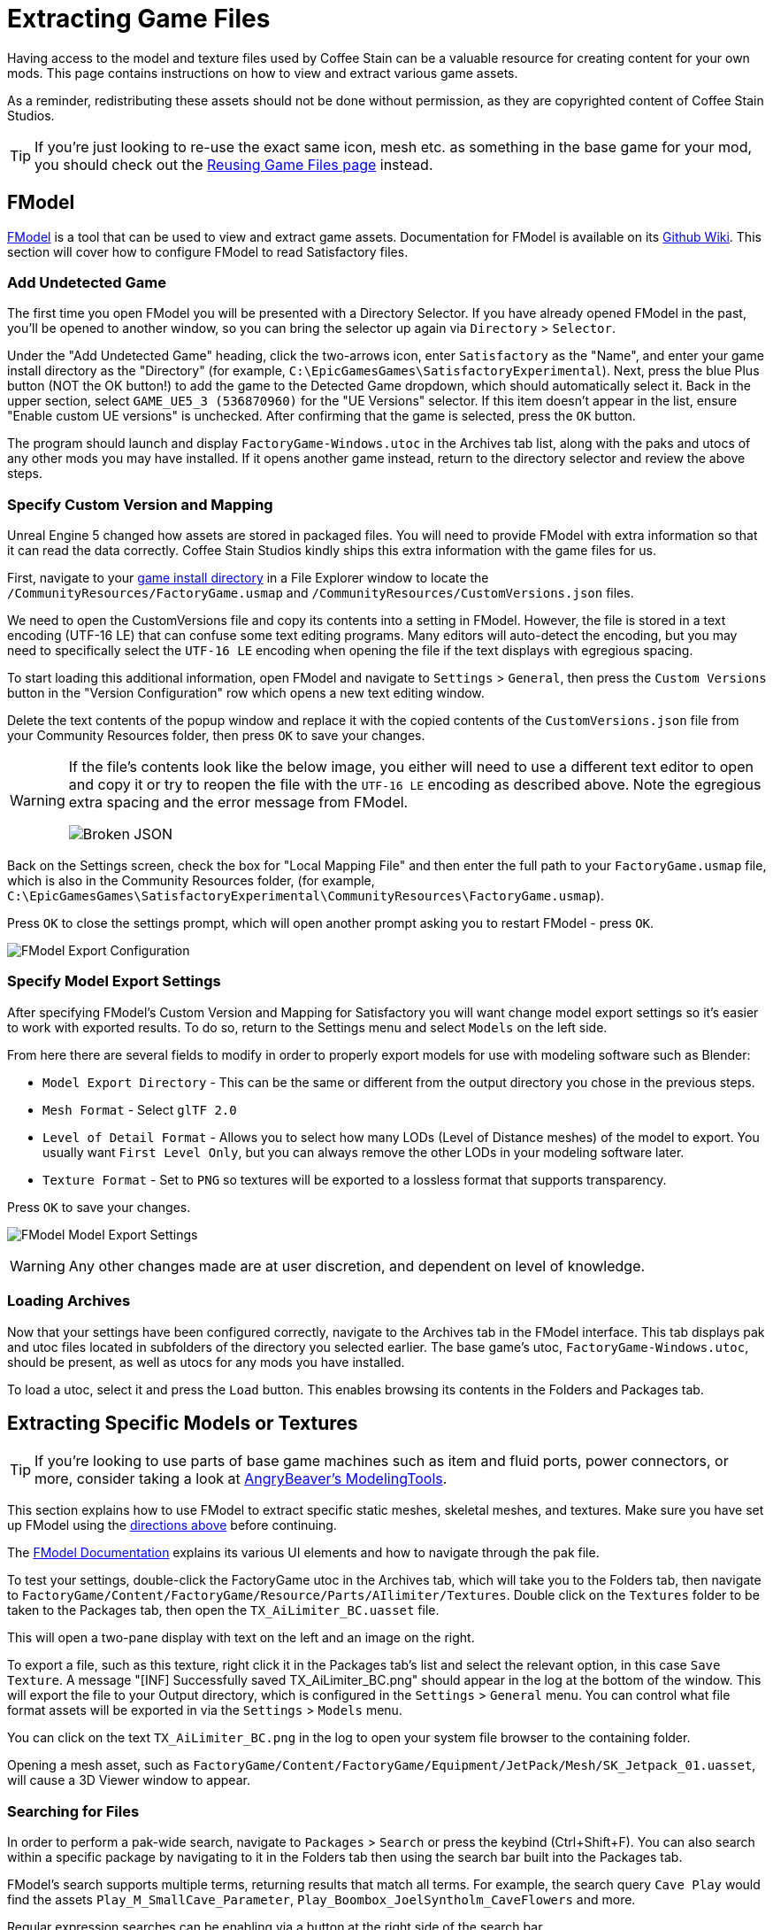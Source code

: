 = Extracting Game Files

Having access to the model and texture files used by Coffee Stain
can be a valuable resource for creating content for your own mods.
This page contains instructions on how to view and extract various game assets.

As a reminder, redistributing these assets should not be done without permission,
as they are copyrighted content of Coffee Stain Studios.

[TIP]
====
If you're just looking to re-use the exact
same icon, mesh etc. as something in the base game for your mod,
you should check out the
xref:Development/ReuseGameFiles.adoc[Reusing Game Files page] instead.
====

[id="FModel"]
== FModel

https://fmodel.app/[FModel] is a tool that can be used to view and extract game assets.
Documentation for FModel is available on its https://github.com/4sval/FModel/wiki[Github Wiki].
This section will cover how to configure FModel to read Satisfactory files.

=== Add Undetected Game

The first time you open FModel you will be presented with a Directory Selector.
If you have already opened FModel in the past, you'll be opened to another window,
so you can bring the selector up again via `Directory` > `Selector`.

Under the "Add Undetected Game" heading, click the two-arrows icon,
enter `Satisfactory` as the "Name",
and enter your game install directory as the "Directory"
(for example, `C:\EpicGamesGames\SatisfactoryExperimental`).
Next, press the blue Plus button (NOT the OK button!) to add the game to the Detected Game dropdown,
which should automatically select it.
Back in the upper section, select `GAME_UE5_3 (536870960)` for the "UE Versions" selector.
If this item doesn't appear in the list, ensure "Enable custom UE versions" is unchecked.
After confirming that the game is selected, press the `OK` button.

The program should launch and display `FactoryGame-Windows.utoc` in the Archives tab list,
along with the paks and utocs of any other mods you may have installed.
If it opens another game instead,
return to the directory selector and review the above steps.

=== Specify Custom Version and Mapping

Unreal Engine 5 changed how assets are stored in packaged files.
You will need to provide FModel with extra information so that it can read the data correctly.
Coffee Stain Studios kindly ships this extra information with the game files for us.

First, navigate to your
xref:faq.adoc#Files_GameInstall[game install directory]
in a File Explorer window to locate the
`/CommunityResources/FactoryGame.usmap`
and `/CommunityResources/CustomVersions.json` files.

We need to open the CustomVersions file and copy its contents into a setting in FModel.
However, the file is stored in a text encoding (UTF-16 LE) that can confuse some text editing programs.
Many editors will auto-detect the encoding,
but you may need to specifically select the `UTF-16 LE` encoding when opening the file if the text displays with egregious spacing.

To start loading this additional information, open FModel and navigate to `Settings` > `General`,
then press the `Custom Versions` button in the "Version Configuration" row
which opens a new text editing window.

Delete the text contents of the popup window
and replace it with the copied contents of the `CustomVersions.json` file from your Community Resources folder,
then press `OK` to save your changes.

[WARNING]
====
If the file's contents look like the below image,
you either will need to use a different text editor to open and copy it
or try to reopen the file with the `UTF-16 LE` encoding as described above.
Note the egregious extra spacing and the error message from FModel.

image:ExtractingGameFiles/FModel_BrokenJSON.png[Broken JSON]
====

Back on the Settings screen, check the box for "Local Mapping File"
and then enter the full path to your `FactoryGame.usmap` file, which is also in the Community Resources folder,
(for example, `C:\EpicGamesGames\SatisfactoryExperimental\CommunityResources\FactoryGame.usmap`).

Press `OK` to close the settings prompt,
which will open another prompt asking you to restart FModel - press `OK`.

image:ExtractingGameFiles/fModelExport.png[FModel Export Configuration]

=== Specify Model Export Settings

After specifying FModel's Custom Version and Mapping for Satisfactory you will want change model export settings so it's easier to work with exported results.
To do so, return to the Settings menu and select `Models` on the left side.

From here there are several fields to modify in order to properly export models for use with modeling software such as Blender:

* `Model Export Directory` - This can be the same or different from the output directory you chose in the previous steps.
* `Mesh Format` - Select `glTF 2.0`
* `Level of Detail Format` - Allows you to select how many LODs (Level of Distance meshes) of the model to export.
  You usually want `First Level Only`, but you can always remove the other LODs in your modeling software later.
* `Texture Format` - Set to `PNG` so textures will be exported to a lossless format that supports transparency.

Press `OK` to save your changes.

image:ExtractingGameFiles/FModelModelSettings.png[FModel Model Export Settings]

[WARNING] 
====
Any other changes made are at user discretion, and dependent on level of knowledge.
====

=== Loading Archives

Now that your settings have been configured correctly,
navigate to the Archives tab in the FModel interface.
This tab displays pak and utoc files located in subfolders of the directory you selected earlier.
The base game's utoc, `FactoryGame-Windows.utoc`, should be present, as well as utocs for any mods you have installed.

To load a utoc, select it and press the `Load` button.
This enables browsing its contents in the Folders and Packages tab.

== Extracting Specific Models or Textures

[TIP]
====
If you're looking to use parts of base game machines such as item
and fluid ports, power connectors, or more, consider taking a look at
xref:CommunityResources/ModelingTools.adoc[AngryBeaver's ModelingTools].
====

This section explains how to use FModel to extract specific static meshes, skeletal meshes, and textures.
Make sure you have set up FModel using the link:#FModel[directions above] before continuing.

The https://github.com/4sval/FModel/wiki[FModel Documentation]
explains its various UI elements and how to navigate through the pak file.

To test your settings, double-click the FactoryGame utoc in the Archives tab,
which will take you to the Folders tab,
then navigate to
`FactoryGame/Content/FactoryGame/Resource/Parts/AIlimiter/Textures`.
Double click on the `Textures` folder to be taken to the Packages tab,
then open the `TX_AiLimiter_BC.uasset` file.

This will open a two-pane display with text on the left and an image on the right.

To export a file, such as this texture, right click it in the Packages tab's list
and select the relevant option, in this case `Save Texture`.
A message "[INF] Successfully saved TX_AiLimiter_BC.png" should appear in the log at the bottom of the window.
This will export the file to your Output directory, which is configured in the `Settings` > `General` menu.
You can control what file format assets will be exported in via the `Settings` > `Models` menu.

You can click on the text `TX_AiLimiter_BC.png` in the log to open your system file browser to the containing folder.

Opening a mesh asset, such as
`FactoryGame/Content/FactoryGame/Equipment/JetPack/Mesh/SK_Jetpack_01.uasset`,
will cause a 3D Viewer window to appear.

=== Searching for Files

In order to perform a pak-wide search, navigate to `Packages` > `Search` or press the keybind (Ctrl+Shift+F).
You can also search within a specific package by navigating to it in the Folders tab
then using the search bar built into the Packages tab.

FModel's search supports multiple terms, returning results that match all terms.
For example, the search query `Cave Play` would find the assets
// cspell:ignore Syntholm
`Play_M_SmallCave_Parameter`, `Play_Boombox_JoelSyntholm_CaveFlowers` and more.

Regular expression searches can be enabling via a button at the right side of the search bar.

== Extracting Sounds/Music

This section explains how to use FModel and wwiser to identify and extract sound files.
Make sure you have set up FModel using the link:#FModel[directions above] before continuing.
Installing wwiser will be covered below.

=== Context

Because Satisfactory uses the Wwise sound system,
game sound files are stored in a manner different from standard Unreal Engine sounds.

Although all sound files are accessible via FModel,
usage of Wwise means the files are not sensibly organized and do not have "nice" names,
making finding the exact sounds you care about troublesome.
Furthermore, the sound files are stored in their unmixed forms,
meaning that the sound is lacking additional audio effects that are applied real-time in-game.

Thankfully, another tool exists to mitigate this problem.
**wwiser** is capable of viewing data in Wwise bnk files,
allowing you to connect a Wwise sound event (which has a human-readable-name) to the sound files it references.

=== Locating the Sound Event Bnk File

The first step in extracting a sound is to locate the Wwise audio event bnk it's triggered by.

Wwise bnk files contain information about what sound files are used by the game when a sound event is triggered.
We can extract this file and use it in wwiser to locate the raw sound files we care about.

Wwise audio event names are human-readable and can be found in subfolders of the pak's (not utoc's!)
`FactoryGame/Content/WwiseAudio/Event/` folder.
Note that bnk files are _not_ in the `Events` (plural) folder,
which instead contains their identically-named uasset counterparts not required for this process.
You may still find the `Events` folder useful for leaning the context of sound events.
For example, `/Events/World_Events_FilatovD/Environment/Caves/` presumably contains
environmental sounds that would play while in caves.

FModel's link:#_searching_for_files[Package Search functionality] is beneficial for finding specific sounds.
Events that begin sound playback follow the naming scheme `Play_something.bnk`,
so you can search for `Play something bnk` to find a list of valid sound bnk files containing `something`.

Once you have found the bnk you want to extract
(for example, `FactoryGame/Content/WwiseAudio/Event/19/Play_EQ_JetPack_Activate.bnk`)
right click on it in FModel's "Packages" tab list and select `Export Raw Data (.uasset)`,
which will export the bnk file despite the tooltip option claiming it will be a uasset.

Alternatively, you can extract the entire `Event` folder at once
by right clicking on it in the "Folders" tab and selecting `Export Folder's Packages Raw Data (.uasset)`.

Click on the text
(ex. `Play_EQ_JetPack_Activate.bnk`)
in the FModel log to open your system's file browser to the folder that contains the exported bnk,
or the top-level export folder if you exported the entire `Event` folder.

=== Extracting sourceIDs with wwiser

You will need Python installed to utilize wwiser.
Python 3.8.10 is known to work,
and https://github.com/pyenv-win/pyenv-win[pyenv] is the suggested method of install.
Installing python is out of the scope of this guide.

Download the latest copy of wwiser from its https://github.com/bnnm/wwiser/releases[releases page].
// cspell:ignore wwnames
You'll want both the `wwiser.pyz` and `wwnames.db3` files from the release.

Use a zip extracting program of your choice to extract the files from `wwiser.pyz`
and place the `wwnames.db3` file in the same directory as the extracted files.

To open the wwiser interface, run `python .\wwiser.py` in a terminal in that folder.
Next, select `Load banks...` and select the bnk file you extracted earlier.

Check wwiser's log panel before continuing.
If it contains the message `names: couldn't find .\wwnames.db3 name file`,
go back to grab the `wwnames.db3` from the GitHub release and put it in the same folder as the bnk file you opened.

// cspell:ignore txtp
Next, select `Generate TXTP` which will create a folder in the same directory as the bnk file
containing a txtp file for the event.
// Need the + symbols to make sure Asciidoc doesn't see them as attributes 
(ex. `+Play_EQ_JetPack_Activate {s} {m}.txtp+`)

Open the txtp file in a text editor of your choice.
If the bnk is linked to any sound files
their sourceID numbers will be displayed at the top of the file
(ex. `wem/633850317.wem` has the sourceID number `633850317`)
along with additional audio information.

Sound events typically consistent of multiple sounds played at different volumes.
Take note of all the sourceIDs of the event
as you will likely need to review a few raw sounds to find the exact one you're looking for.

=== Extracting Sound Files

Now that we have sourceIDs we can use FModel to locate and extract their corresponding sound files.

First, locate the sound file in FModel via its sourceID, which will be its package file name.
Using FModel's link:#_searching_for_files[Package Search functionality] is beneficial here.
All game audio can be found in subfolders of the pak's (note - NOT the utoc!) `FactoryGame/Content/WwiseAudio/Media/` folder.

To extract a sound file, first open its Package from the main window,
which will cause an Audio Player window to appear.
After optionally previewing the sound file in the player,
right click on it in the player's playlist and select Save,
prompting a system dialog to select a save location.

[WARNING]
====
Some users have reported issues with FModel's audio player,
causing it to display sounds as `.wem.wem` files and not play them.
If this is affecting you, check your FModel install directory's `/Output/.data/` folder.
It should contain `vgmstream-win.zip` and multiple extracted files.
If it doesn't, get a copy of `vgmstream-win.zip` from
https://github.com/vgmstream/vgmstream/releases/tag/r1951[its github releases page]
and extract the zip directly into that folder, then relaunch FModel.

See https://discord.com/channels/555424930502541343/1036634533077979146/1318603952375468125[this Discord conversation] and
https://discord.com/channels/555424930502541343/1036634533077979146/1286942067125260320[this Discord conversation]
if that didn't work (mod developer discord role required to view).
====

=== Bulk Audio Renamer

Community member MrCheese has created a python script that enables mass renaming of exported wem files to their associated named bnk files.
If you decide to extract a large number of sounds, this script can save you a lot of time.

To use it:

1. Create a folder somewhere named `SatisfactoryAudioRenamer`.
2. Create a subfolder named `out`
3. Create a subfolder named `txtp`
4. link:{attachmentsdir}/Development/SatisfactoryAudioRenamer/convert.py[Download this python file (convert.py)]
   and place it in the SatisfactoryAudioRenamer folder
5. Move all the txtp files that wwiser generated earlier to the txtp subfolder
   and run `python .\convert.py` from a terminal in that SatisfactoryAudioRenamer folder.

== Generating a Complete Starter Project

The Starter Project provided on the SML releases page excludes
game models, textures, etc. for copyright and download size reasons.
In their place, the Starter Project includes empty "placeholder" assets
that, at runtime, will be resolved into the correct assets if you were to reference them,
or simply excludes the asset from the project (which is the case for many textures).

It is possible to create a personal version of the Starter Project
that includes most of these base game files accessible from within the editor.
This version of the project would include models, textures, and other resources
instead of their placeholder versions, allowing you to view them in-editor.

Generating this special project file takes a significant amount of time and additional disk space.
If you'd like to do this, check out the page on the
xref:CommunityResources/AssetToolkit.adoc[Asset Toolkit].

== UModel

UModel is another tool that can be used to view and extract game assets.

However, at the time of writing, **it does not currently have support for Unreal Engine 5 (Update 8 and beyond)**.
As such, FModel should be used instead.
The following instructions are left here for reference when working with past versions.

+++ <details><summary> +++
Outdated directions for using UModel:
+++ </summary><div> +++

The tool https://www.gildor.org/en/projects/umodel[UModel]
can be used to view game pak file content,
and offers options for exporting meshes, skeletons, textures, etc. for use in other programs.
Tutorials for using UModel are plentiful online,
and a quick search can help you export for the modeling software of your choice.

Make sure to select Unreal Engine version 4.26 when opening Satisfactory pak files.

If you don't see 4.26 as an option, you are running an older version of UModel
and you should download it again from the link above.

You can find a brief tutorial on how to track down an asset for export on the
xref:Development/ReuseGameFiles.adoc#_example_static_mesh_reuse[Reusing Game Files page].

Once you have found the asset you want to export, open it in UModel's UE Viewer
and use `Tools` -> `Export Current Object` and you will be presented with
some options for export.
We suggest exporting as Static Meshes as `glTF 2.0`
so that software such as Blender can open them easily.

Note that not all of the content you can extract in this manner is directly useful.
For example, directly exporting an `FGItemDescriptor` is not really helpful.

+++ </div></details> +++
